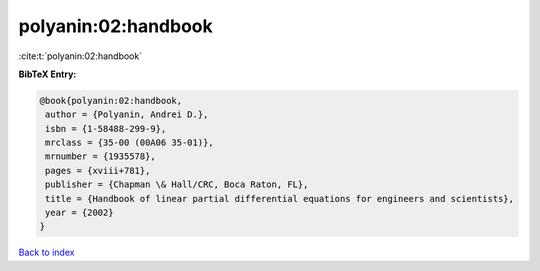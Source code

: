 polyanin:02:handbook
====================

:cite:t:`polyanin:02:handbook`

**BibTeX Entry:**

.. code-block:: bibtex

   @book{polyanin:02:handbook,
    author = {Polyanin, Andrei D.},
    isbn = {1-58488-299-9},
    mrclass = {35-00 (00A06 35-01)},
    mrnumber = {1935578},
    pages = {xviii+781},
    publisher = {Chapman \& Hall/CRC, Boca Raton, FL},
    title = {Handbook of linear partial differential equations for engineers and scientists},
    year = {2002}
   }

`Back to index <../By-Cite-Keys.html>`_
